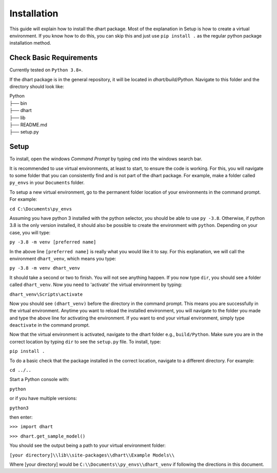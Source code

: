 .. _user-install:

============
Installation
============

This guide will explain how to install the dhart package. Most of the explanation in Setup is how to 
create a virtual environment.  If you know how to do this, you can skip this and just use ``pip install .`` 
as the regular python package installation method. 

Check Basic Requirements
------------------------

Currently tested on ``Python 3.8+``.


If the dhart package is in the general repository, it will be located in `dhart/build/Python`. 
Navigate to this folder and the directory should look like: 

| Python
| ├── bin
| ├── dhart        
| ├── lib
| ├── README.md             
| ├── setup.py


Setup
-----

To install, open the windows `Command Prompt` by typing ``cmd`` into the windows search bar. 

It is recommended to use virtual environments, at least to start, to ensure the code is working. 
For this, you will navigate to some folder that you can consistently find and is not part of the 
dhart package. For example, make a folder called ``py_envs`` in your ``Documents`` folder. 

To setup a new virtual environment, go to the permanent folder location of your environments 
in the command prompt. For example:


``cd C:\Documents\py_envs``


Assuming you have python 3 installed with the python selector, you should be able to use ``py -3.8``. 
Otherwise, if python 3.8 is the only version installed, it should also be possible to create the environment 
with ``python``. Depending on your case, you will type:


``py -3.8 -m venv [preferred name]``


In the above line ``[preferred name]`` is really what you would like it to say. For this explanation, 
we will call the environment ``dhart_venv``, which means you type:


``py -3.8 -m venv dhart_venv``


It should take a second or two to finish. You will not see anything happen.  If you now type ``dir``, you should
see a folder called ``dhart_venv``.  Now you need to 'activate' the virtual environment by typing:


``dhart_venv\Scripts\activate``


Now you should see ``(dhart_venv)`` before the directory in the command prompt. This means you are successfully
in the virtual environment.  Anytime you want to reload the installed environment, you will navigate to the 
folder you made and type the above line for activating the environment.  If you want to end your virtual environment, 
simply type ``deactivate`` in the command prompt. 

Now that the virtual environment is activated, navigate to the dhart folder e.g., ``build/Python``. Make sure
you are in the correct location by typing ``dir`` to see the ``setup.py`` file. To install, type:

``pip install .``

To do a basic check that the package installed in the correct location, navigate to a different directory. 
For example:

``cd ../..``

Start a Python console with:

``python`` 

or if you have multiple versions:

``python3``

then enter:

``>>> import dhart``

``>>> dhart.get_sample_model()``

You should see the output being a path to your virtual environment folder:

``[your directory]\\lib\\site-packages\\dhart\\Example Models\\``

Where [your directory] would be ``C:\\Documents\\py_envs\\dhart_venv`` if following the directions in this document. 
